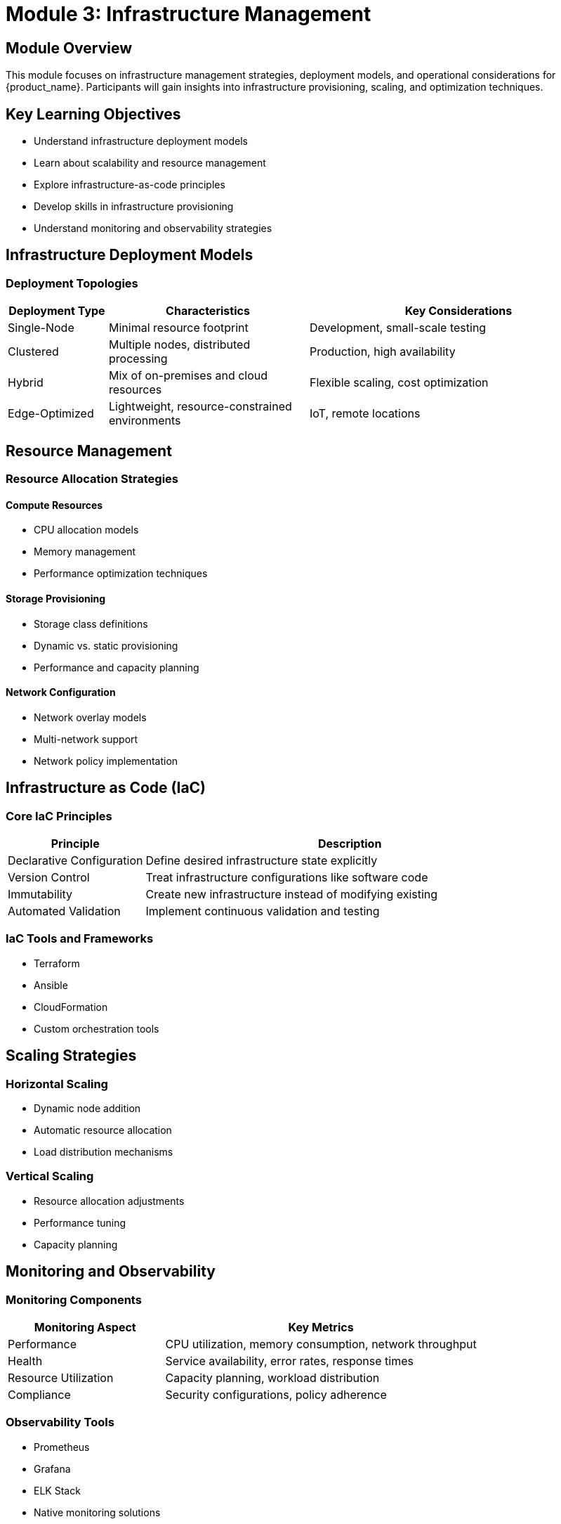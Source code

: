 = Module 3: Infrastructure Management

[%hardbreaks]
== Module Overview

This module focuses on infrastructure management strategies, deployment models, and operational considerations for {product_name}. Participants will gain insights into infrastructure provisioning, scaling, and optimization techniques.

== Key Learning Objectives

* Understand infrastructure deployment models
* Learn about scalability and resource management
* Explore infrastructure-as-code principles
* Develop skills in infrastructure provisioning
* Understand monitoring and observability strategies

== Infrastructure Deployment Models

=== Deployment Topologies

[cols="1,2,3"]
|===
| Deployment Type | Characteristics | Key Considerations

| Single-Node
| Minimal resource footprint
| Development, small-scale testing

| Clustered
| Multiple nodes, distributed processing
| Production, high availability

| Hybrid
| Mix of on-premises and cloud resources
| Flexible scaling, cost optimization

| Edge-Optimized
| Lightweight, resource-constrained environments
| IoT, remote locations
|===

== Resource Management

=== Resource Allocation Strategies

==== Compute Resources
* CPU allocation models
* Memory management
* Performance optimization techniques

==== Storage Provisioning
* Storage class definitions
* Dynamic vs. static provisioning
* Performance and capacity planning

==== Network Configuration
* Network overlay models
* Multi-network support
* Network policy implementation

== Infrastructure as Code (IaC)

=== Core IaC Principles

[cols="1,3"]
|===
| Principle | Description

| Declarative Configuration
| Define desired infrastructure state explicitly

| Version Control
| Treat infrastructure configurations like software code

| Immutability
| Create new infrastructure instead of modifying existing

| Automated Validation
| Implement continuous validation and testing
|===

=== IaC Tools and Frameworks

* Terraform
* Ansible
* CloudFormation
* Custom orchestration tools

== Scaling Strategies

=== Horizontal Scaling
* Dynamic node addition
* Automatic resource allocation
* Load distribution mechanisms

=== Vertical Scaling
* Resource allocation adjustments
* Performance tuning
* Capacity planning

== Monitoring and Observability

=== Monitoring Components

[cols="1,2"]
|===
| Monitoring Aspect | Key Metrics

| Performance
| CPU utilization, memory consumption, network throughput

| Health
| Service availability, error rates, response times

| Resource Utilization
| Capacity planning, workload distribution

| Compliance
| Security configurations, policy adherence
|===

=== Observability Tools

* Prometheus
* Grafana
* ELK Stack
* Native monitoring solutions

== Hands-on Exercise: Infrastructure Provisioning

=== Exercise Objectives
* Demonstrate infrastructure deployment
* Practice IaC techniques
* Implement scaling configuration

[source,bash]
----
# Example infrastructure provisioning command
{infractl} deploy --config infrastructure.yaml \
    --scale-mode automatic \
    --monitoring-level comprehensive
----

== Security Considerations

=== Infrastructure Security Principles

* Least privilege access
* Network segmentation
* Encryption of infrastructure configurations
* Continuous security scanning

== Best Practices

. Use declarative configuration
. Implement comprehensive monitoring
. Design for scalability
. Automate repetitive tasks
. Maintain configuration version control

== Recommended Tools and Frameworks

* Kubernetes
* OpenShift
* Cloud-native deployment tools
* Infrastructure management platforms

== Knowledge Check

. Describe three infrastructure deployment models
. Explain the principles of Infrastructure as Code
. How do you implement horizontal scaling?

== Advanced Topics

* Multi-cluster management
* Hybrid cloud strategies
* Advanced resource optimization techniques

== Module Summary

This module explored comprehensive infrastructure management strategies, covering:
* Deployment models
* Resource management
* Infrastructure as Code
* Monitoring and observability
* Security considerations

== Next Steps

Prepare to apply infrastructure management concepts in practical scenarios in the next module.

